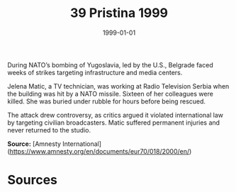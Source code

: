 #+TITLE: 39 Pristina 1999
#+DATE: 1999-01-01
#+HUGO_BASE_DIR: ../../
#+HUGO_SECTION: essays
#+HUGO_TAGS: civilian
#+EXPORT_FILE_NAME: 20-09-Belgrade-1999
#+HUGO_CUSTOM_FRONT_MATTER: :location "1999" :year "1999"


During NATO’s bombing of Yugoslavia, led by the U.S., Belgrade faced weeks of strikes targeting infrastructure and media centers.

Jelena Matic, a TV technician, was working at Radio Television Serbia when the building was hit by a NATO missile. Sixteen of her colleagues were killed. She was buried under rubble for hours before being rescued.

The attack drew controversy, as critics argued it violated international law by targeting civilian broadcasters. Matic suffered permanent injuries and never returned to the studio.

**Source:** [Amnesty International](https://www.amnesty.org/en/documents/eur70/018/2000/en/)

* Sources
:PROPERTIES:
:EXPORT_EXCLUDE: t
:END:
